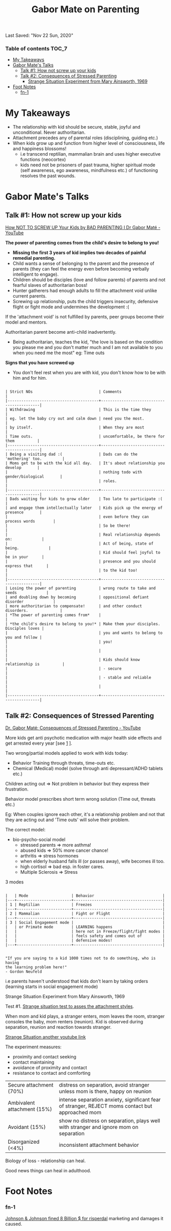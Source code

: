 #+TITLE: Gabor Mate on Parenting
Last Saved: "Nov 22 Sun, 2020"

*** Table of contents                                                                   :TOC_7:
- [[#my-takeaways][My Takeaways]]
- [[#gabor-mates-talks][Gabor Mate's Talks]]
  - [[#talk-1-how-not-screw-up-your-kids][Talk #1: How not screw up your kids]]
  - [[#talk-2-consequences-of-stressed-parenting][Talk #2: Consequences of Stressed Parenting]]
      - [[#strange-situation-experiment-from-mary-ainsworth-1969][Strange Situation Experiment from Mary Ainsworth, 1969]]
- [[#foot-notes][Foot Notes]]
    - [[#fn-1][fn-1]]

* My Takeaways

- The relationship with kid should be secure, stable, joyful and unconditional. Never authoritarian.
- Attachment precedes any of parental roles (disciplining, guiding etc.)
- When kids grow up and function from higher level of consciousness, life and happiness blossoms!
  - i.e transcend reptilian, mammalian brain and uses higher executive functions (neocortex)
  - kids need not be prisoners of past trauma, higher spiritual mode (self awareness, ego awareness, mindfulness etc.) of functioning resolves the past wounds.

* Gabor Mate's Talks

** Talk #1: How not screw up your kids

[[https://www.youtube.com/watch?v=Rjk3mXLa1dw][How NOT TO SCREW UP Your Kids by BAD PARENTING I Dr Gabor Maté - YouTube]]

*The power of parenting comes from the child's desire to belong to you!*

- *Missing the first 3 years of kid implies two decades of painful remedial parenting.*
- Child wants a sense of belonging to the parent and the presence of parents (they can feel the energy even before becoming verbally intelligent to engage).
- Children should be disciples (love and follow parents) of parents and not fearful slaves of authoritarian boss!
- Hunter gatherers had enough adults to fill the attachment void unlike current parents.
- Screwing up relationship, puts the child triggers insecurity, defensive flight or fight mode and undermines the development :(

If the 'attachment void' is not fulfilled by parents, peer groups become their model and mentors.

Authoritarian parent become anti-child inadvertently.

- Being authoritarian, teaches the kid, "the love is based on the condition you please me and you don't matter much and I am not available to you when you need me the most"
  eg: Time outs

*Signs that you have screwed up*
- You don't feel rest when you are with kid, you don't know how to be with him and for him.

#+BEGIN_SRC

| Strict NOs                             | Comments                                  |
|----------------------------------------+-------------------------------------------|
| Withdrawing                            | This is the time they                     |
| eg. let the baby cry out and calm down | need you the most.                        |
| by itself.                             | When they are most                        |
| Time outs.                             | uncomfortable, be there for them          |
|----------------------------------------+-------------------------------------------|
| Being a visiting dad :(                | Dads can do the  'mothering' too.         |
| Moms get to be with the kid all day.   | It's about relationship you develop       |
|                                        | nothing todo with gender/biological       |
|                                        | roles.                                    |
|----------------------------------------+-------------------------------------------|
| Dads waiting for kids to grow older    | Too late to participate :(                |
| and engage them intellectually later   | Kids pick up the energy of presence       |
|                                        | even before they can process words        |
|                                        | So be there!                              |
|                                        | Real relationship depends on:             |
|                                        | Act of being, state of being.             |
|                                        | Kid should feel joyful to be in your      |
|                                        | presence and you should express that      |
|                                        | to the kid too!                           |
|----------------------------------------+-------------------------------------------|
| Losing the power of parenting          | wrong route to take and seeds             |
| and doubling down by becoming          | oppositional defiant disorder             |
| more authoritarian to compensate!      | and other conduct disorders.              |
| *The power of parenting comes from*    |                                           |
| *the child's desire to belong to you!* | Make them your disciples. Disciples loves |
|                                        | you and wants to belong to you and follow |
|                                        | you!                                      |
|                                        |                                           |
|                                        | Kids should know relationship is          |
|                                        | - secure                                  |
|                                        | - stable and reliable                     |
|                                        |                                           |
|----------------------------------------+-------------------------------------------|
#+END_SRC

** Talk #2: Consequences of Stressed Parenting

[[https://www.youtube.com/watch?v=UGmADfU5HGU][Dr. Gabor Maté: Consequences of Stressed Parenting - YouTube]]

More kids get anti psychotic medication with major health side effects
and get arrested every year [see [[#fn-1][1]] ].

Two wrong/partial models applied to work with kids today:
- Behavior Training through threats, time-outs etc.
- Chemical (Medical) model (solve through anti depressant/ADHD tablets etc.)

Children acting out => Not problem in behavior but they express their frustration.

Behavior model prescribes short term wrong solution (Time out, threats etc.)

Eg: When couples ignore each other, it's a relationship problem and
not that they are acting out and 'Time outs' will solve their problem.

The correct model:
- bio-psycho-social model
  - stressed parents => more asthma!
  - abused kids => 50% more cancer chance!
  - arthritis => stress hormones
  - when elderly husband falls ill (or passes away), wife becomes ill too.
  - high cortisol => bad esp. in foster cares.
  - Multiple Sclerosis => Stress

3 modes

#+BEGIN_SRC

|   | Mode                   | Behavior                              |
|---+------------------------+---------------------------------------|
| 1 | Reptilian              | Freezes                               |
|---+------------------------+---------------------------------------|
| 2 | Mammalian              | Fight or Flight                       |
|---+------------------------+---------------------------------------|
| 3 | Social Engagement mode |                                       |
|   | or Primate mode        | LEARNING happens                      |
|   |                        | here not in Freeze/flight/fight modes |
|   |                        | feels safety and comes out of         |
|   |                        | defensive modes!                      |
|---+------------------------+---------------------------------------|
#+END_SRC

#+BEGIN_SRC

"If you are saying to a kid 1000 times not to do something, who is having
the learning problem here!"
- Gordon Neufeld
#+END_SRC

i.e parents haven't understood that kids don't learn by taking orders (learning starts in social engagement mode)

**** Strange Situation Experiment from Mary Ainsworth, 1969

Test #1. [[https://www.youtube.com/watch?v=QTsewNrHUHU][Strange situation test to asses the attachment styles]].

When mom and kid plays, a stranger enters, mom leaves the room, stranger consoles the baby, mom renters (reunion).
Kid is observed during separation, reunion and reaction towards stranger.

[[https://www.youtube.com/watch?v=m_6rQk7jlrc][Strange Situation another youtube link]]

The experiment measures:
- proximity and contact seeking
- contact maintaining
- avoidance of proximity and contact
- resistance to contact and comforting

| Secure attachment (70%)     | distress on separation, avoid stranger unless mom is there, happy on reunion                     |
| Ambivalent attachment (15%) | intense separation anxiety, significant fear of stranger, REJECT moms contact but approached mom |
| Avoidant (15%)              | show no distress on separation, plays well with stranger and ignore mom on separation            |
| Disorganized (<4%)          | inconsistent attachment behavior                                                                 |

Biology of loss - relationship can heal.

Good news things can heal in adulthood.

* Foot Notes

*** fn-1
[[https://www.irishtimes.com/business/manufacturing/johnson-johnson-fined-8bn-over-marketing-of-anti-psychotic-drug-1.4044979][Johnson & Johnson fined 8 Billion $ for risperdal]] marketing and damages it caused.
